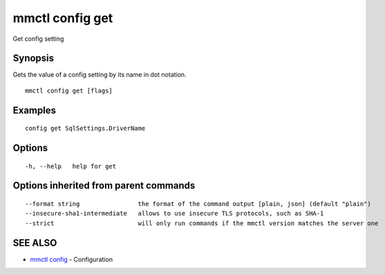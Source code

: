 .. _mmctl_config_get:

mmctl config get
----------------

Get config setting

Synopsis
~~~~~~~~


Gets the value of a config setting by its name in dot notation.

::

  mmctl config get [flags]

Examples
~~~~~~~~

::

  config get SqlSettings.DriverName

Options
~~~~~~~

::

  -h, --help   help for get

Options inherited from parent commands
~~~~~~~~~~~~~~~~~~~~~~~~~~~~~~~~~~~~~~

::

      --format string                the format of the command output [plain, json] (default "plain")
      --insecure-sha1-intermediate   allows to use insecure TLS protocols, such as SHA-1
      --strict                       will only run commands if the mmctl version matches the server one

SEE ALSO
~~~~~~~~

* `mmctl config <mmctl_config.rst>`_ 	 - Configuration

